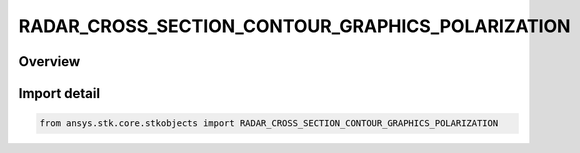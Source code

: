 RADAR_CROSS_SECTION_CONTOUR_GRAPHICS_POLARIZATION
=================================================

.. py:class:: ansys.stk.core.stkobjects.RADAR_CROSS_SECTION_CONTOUR_GRAPHICS_POLARIZATION

   IntEnum


.. py:currentmodule:: RADAR_CROSS_SECTION_CONTOUR_GRAPHICS_POLARIZATION

Overview
--------

.. tab-set::

    .. tab-item:: Members
        
        .. list-table::
            :header-rows: 0
            :widths: auto

            * - :py:attr:`~PRIMARY`
              - Primary Polarization.

            * - :py:attr:`~ORTHOGONAL`
              - Orthogonal Polarization.


Import detail
-------------

.. code-block:: python

    from ansys.stk.core.stkobjects import RADAR_CROSS_SECTION_CONTOUR_GRAPHICS_POLARIZATION



